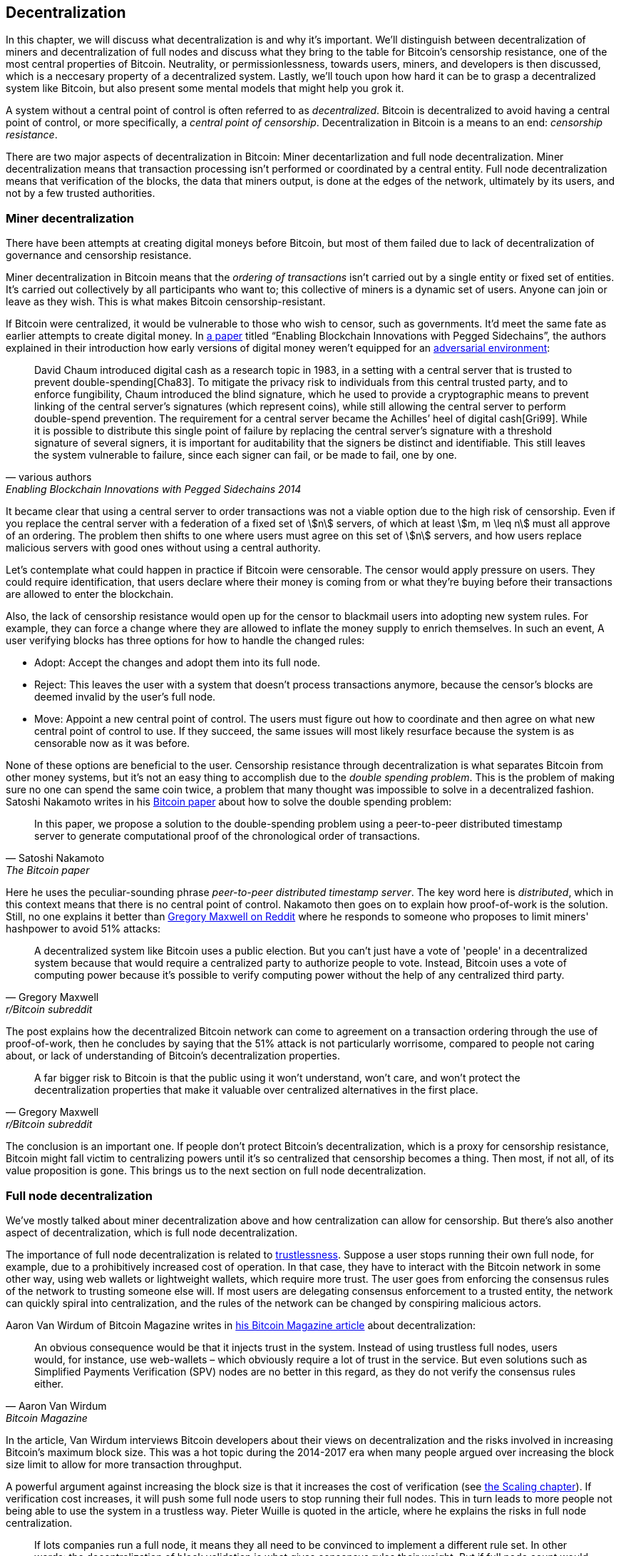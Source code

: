 == Decentralization

In this chapter, we will discuss what decentralization is and why it's
important. We'll distinguish between decentralization of miners and
decentralization of full nodes and discuss what they bring to the
table for Bitcoin's censorship resistance, one of the most central
properties of Bitcoin. Neutrality, or permissionlessness, towards
users, miners, and developers is then discussed, which is a neccesary
property of a decentralized system. Lastly, we'll touch upon how hard
it can be to grasp a decentralized system like Bitcoin, but also
present some mental models that might help you grok it.

A system without a central point of control is often referred to as
_decentralized_. Bitcoin is decentralized to avoid having a central
point of control, or more specifically, a _central point of
censorship_. Decentralization in Bitcoin is a means to an end:
_censorship resistance_.

There are two major aspects of decentralization in Bitcoin: Miner
decentarlization and full node decentralization. Miner
decentralization means that transaction processing isn't performed or
coordinated by a central entity. Full node decentralization means that
verification of the blocks, the data that miners output, is done at
the edges of the network, ultimately by its users, and not by a few
trusted authorities.

=== Miner decentralization

There have been attempts at creating digital moneys before Bitcoin,
but most of them failed due to lack of decentralization of governance
and censorship resistance.

Miner decentralization in Bitcoin means that the _ordering of
transactions_ isn't carried out by a single entity or fixed set of
entities. It's carried out collectively by all participants who want
to; this collective of miners is a dynamic set of users. Anyone can
join or leave as they wish. This is what makes Bitcoin censorship-resistant.

If Bitcoin were centralized, it would be vulnerable to those who wish
to censor, such as governments. It'd meet the same fate as earlier
attempts to create digital money. In
https://www.blockstream.com/sidechains.pdf[a paper] titled "`Enabling
Blockchain Innovations with Pegged Sidechains`", the authors explained
in their introduction how early versions of digital money weren't
equipped for an <<adversarialthinking,adversarial environment>>:

[quote, various authors, Enabling Blockchain Innovations with Pegged Sidechains 2014]
____
David Chaum introduced digital cash as a research topic in 1983, in a
setting with a central server that is trusted to prevent
double-spending[Cha83]. To mitigate the privacy risk to individuals
from this central trusted party, and to enforce fungibility, Chaum
introduced the blind signature, which he used to provide a
cryptographic means to prevent linking of the central server’s
signatures (which represent coins), while still allowing the central
server to perform double-spend prevention. The requirement for a
central server became the Achilles’ heel of digital cash[Gri99]. While
it is possible to distribute this single point of failure by replacing
the central server’s signature with a threshold signature of several
signers, it is important for auditability that the signers be distinct
and identifiable. This still leaves the system vulnerable to failure,
since each signer can fail, or be made to fail, one by one.
____

It became clear that using a central server to order transactions was
not a viable option due to the high risk of censorship. Even if you replace the
central server with a federation of a fixed set of stem:[n] servers,
of which at least stem:[m, m \leq n] must all approve of an
ordering. The problem then shifts to one where users must agree on
this set of stem:[n] servers, and how users replace malicious
servers with good ones without using a central authority.

Let's contemplate what could happen in practice if Bitcoin were
censorable. The censor would apply pressure on users. They could
require identification, that users declare where their money is coming
from or what they're buying before their transactions are allowed to
enter the blockchain.

Also, the lack of censorship resistance would open up for the censor
to blackmail users into adopting new system rules. For example,
they can force a change where they are allowed to inflate the money
supply to enrich themselves. In such an event, A user verifying blocks has
three options for how to handle the changed rules:

* Adopt: Accept the changes and adopt them into its full node.
* Reject: This leaves the user with a system that doesn't process
transactions anymore, because the censor's blocks are deemed invalid
by the user's full node.
* Move: Appoint a new central point of control. The users must figure out how
to coordinate and then agree on what new central point of control to use.
If they succeed, the same issues will most likely resurface because the system
is as censorable now as it was before.

None of these options are beneficial to the user. Censorship
resistance through decentralization is what separates Bitcoin from
other money systems, but it's not an easy thing to accomplish due to
the _double spending problem_. This is the problem of making sure no
one can spend the same coin twice, a problem that many thought was
impossible to solve in a decentralized fashion. Satoshi Nakamoto
writes in his https://bitcoin.org/bitcoin.pdf[Bitcoin paper] about how
to solve the double spending problem:

[quote, Satoshi Nakamoto, The Bitcoin paper]
____
In this paper, we propose a solution to the double-spending problem
using a peer-to-peer distributed timestamp server to generate
computational proof of the chronological order of transactions.
____

Here he uses the peculiar-sounding phrase _peer-to-peer distributed timestamp
server_. The key word here is _distributed_, which in this
context means that there is no central point of control. Nakamoto then
goes on to explain how proof-of-work is the solution. Still, no one
explains it better than
https://www.reddit.com/r/Bitcoin/comments/ddddfl/question_on_the_vulnerability_of_bitcoin/f2g9e7b/[Gregory
Maxwell on Reddit] where he responds to someone who proposes to limit
miners' hashpower to avoid 51% attacks:

[[one-cpu-one-vote]]
[quote, Gregory Maxwell, r/Bitcoin subreddit]
____
A decentralized system like Bitcoin uses a public election. But you
can't just have a vote of 'people' in a decentralized system because
that would require a centralized party to authorize people to
vote. Instead, Bitcoin uses a vote of computing power because it's
possible to verify computing power without the help of any centralized
third party.
____

The post explains how the decentralized Bitcoin network can come to
agreement on a transaction ordering through the use of proof-of-work,
then he concludes by saying that the 51% attack is not particularly
worrisome, compared to people not caring about, or lack of
understanding of Bitcoin's decentralization properties.

[quote, Gregory Maxwell, r/Bitcoin subreddit]
____
A far bigger risk to Bitcoin is that the public using it won't
understand, won't care, and won't protect the decentralization
properties that make it valuable over centralized alternatives in the
first place.
____

The conclusion is an important one. If people don't protect Bitcoin's
decentralization, which is a proxy for censorship resistance, Bitcoin
might fall victim to centralizing powers until it's so centralized
that censorship becomes a thing. Then most, if not all, of its value
proposition is gone. This brings us to the next section on full node
decentralization.

=== Full node decentralization

We've mostly talked about miner decentralization above and how centralization
can allow for censorship. But there's also another aspect of decentralization,
which is full node decentralization.

The importance of full node decentralization is related to
<<trustlessness,trustlessness>>. Suppose a user stops running their own
full node, for example, due to a prohibitively increased cost of
operation. In that case, they have to interact with the Bitcoin network in some
other way, using web wallets or lightweight wallets, which require more trust.
The user goes from enforcing the consensus rules of the network to trusting
someone else will. If most users are delegating consensus enforcement to a
trusted entity, the network can quickly spiral into centralization, and the
rules of the network can be changed by conspiring malicious actors.

Aaron Van Wirdum of Bitcoin Magazine
writes in
https://bitcoinmagazine.com/technical/decentralist-perspective-bitcoin-might-need-small-blocks-1442090446[his
Bitcoin Magazine article] about decentralization:

[quote, Aaron Van Wirdum, Bitcoin Magazine]
____
An obvious consequence would be that it injects trust in the
system. Instead of using trustless full nodes, users would, for
instance, use web-wallets – which obviously require a lot of trust in
the service. But even solutions such as Simplified Payments
Verification (SPV) nodes are no better in this regard, as they do not
verify the consensus rules either.
____

In the article, Van Wirdum interviews Bitcoin developers about their views on
decentralization and the risks involved in increasing
Bitcoin's maximum block size. This was a hot topic during the 2014-2017 era
when many people argued over increasing the block size limit to
allow for more transaction throughput.

A powerful argument against increasing the block size is that it
increases the cost of verification (see <<_vertical_scaling,the
Scaling chapter>>). If verification cost increases, it will push some
full node users to stop running their full nodes. This in turn leads
to more people not being able to use the system in a
trustless way. Pieter Wuille is quoted in the article, where he
explains the risks in full node centralization.

[quote, Pieter Wuille, Bitcoin Magazine]
____
If lots companies run a full node, it means they all need to be
convinced to implement a different rule set. In other words: the
decentralization of block validation is what gives consensus rules
their weight. But if full node count would drop very low, for instance
because everyone uses the same web-wallets, exchanges and SPV or
mobile wallets, regulation could become a reality. And if authorities
can regulate the consensus rules, it means they can change anything
that makes Bitcoin Bitcoin. Even the 21 million bitcoin limit.
____

There you go. It's important that Bitcoin users run their own full
nodes to deter regulators and big corporations from trying to change
the consensus rules.

=== Neutrality

Bitcoin is neutral, or permissionless, as people like to call it. This
means that Bitcoin doesn't care who you are or what you use it for.

[quote, wumpus on freenode IRC (punctuation added), #bitcoin-core-dev 2012-04-04T17:34:04 UTC]
____
bitcoin is neutral, which is a good thing, and the only way it can
work. if it was controlled by an organisation it'd just be another
virtual object type and I would have zero interest in it
____

As long as you play by the rules, you're free to use it
as you please, without asking anyone for permission. This includes
_mining_, _transacting_ in, and _building protocols and services_ on top of
Bitcoin.

////
In the foreword of [Grokking Bitcoin], David Harding writes about
Bitcoin's neutrality and how it differs from regular systems:

[quote, David Harding, Foreword of Grokking Bitcoin
____
"A decentralized system that doesn’t use identities or depend on trust
is quite different from the everyday systems with which most of us are
familiar."
____
////

* If *mining* would have been a permissioned process, you'd need a
central authority to select who's allowed to mine. This would most
likely lead to miners having to sign legal contracts where they agree
to censor transactions according to the whims of the central
authority, which defeats the purpose of mining in the first place.

* If people *transacting* in Bitcoin would have to provide personal
information, declare what their transactions are for, or otherwise prove
that they are worthy of transacting, we would also need a central
point of authority to permit users or transactions. Again,
this would lead to censorship and exclusion.

* If developers had to ask for permission to *build protocols* on top of
Bitcoin, only protocols that the central developer granting committee
allows would be developed. This would, due to government intervention,
inevitably exclude all privacy preserving protocols and all attempts
at improving decentralization.

At all levels, trying to impose restrictions on who gets to use
Bitcoin for what will hurt Bitcoin to the point where it's no longer
living up to its value proposition.

Pieter Wuille https://bitcoin.stackexchange.com/a/92055/69518[answers
a question on Stack Exchange] about how the blockchain relates to
normal databases. He explains how permissionlessness is achievable
through use of proof-of-work in combination with economic
incentives. He concludes:

[quote, Pieter Wuille, Stack Exchange]
____
Using trustless consensus algorithms like PoW does add something no
other construction gives you (permissionless participation, meaning
there is no set group of participants that can censor your changes),
but comes at a high cost, and its economic assumptions make it pretty
much only useful for systems that define their own
cryptocurrency. There is probably only place in the world for one or a
few actually used ones of these.
____

He describes that to achieve premissionlessness, the system [most
likely] needs its own currency.



////
Andreas M. Antonopoulos - Bitcoin Neutrality
https://www.youtube.com/watch?v=BT8FXQN-9-A
"How does this change affect the core principle of neutrality?"
Comparing Internet neutrality to Bitcoin neutrality

Andreas: Internetdagarna, touches on neutrality
https://www.youtube.com/watch?v=T2zH-T_hmLs

David Harding on Bitcoin's permissionless
http://rosenbaum.se/book/grokking-bitcoin-fm.html



Attaching identity ruins neutrality

A decentralized system has to be permissionless, which means that
there's no 


* Miners come and go anonymously, no questions asked
** Many miners doxx themselves for some reason
* Nodes (users) come and go, no questions asked

* we keep the barrier to entry for running a node as low as possible
  (resource minimization, good UX)
* favor solutions that enhance privacy
* keep up-to-date and correct translations for Bitcoin Core
* ensure that features are not introduced that favor the laws and
  regulations of one particular jurisdiction over another
* ensure the p2p network is resilient against preventing nodes from
  specific geographic regions from joining


Arvind Narayanan and Jeremy Clark - Bitcoin's Academic Pedigree
https://queue.acm.org/detail.cfm?id=3136559 "Virtually all
fault-tolerant systems assume that a strict majority or supermajority
(e.g., more than half or two-thirds) of nodes in the system are both
honest and reliable. In an open peer-to-peer network, there is no
registration of nodes, and they freely join and leave. Thus an
adversary can create enough Sybils, or sockpuppet nodes, to overcome
the consensus guarantees of the system. The Sybil attack was
formalized in 2002 by John Douceur,14 who turned to a cryptographic
construction called proof of work to mitigate it."


Pieter Wuille - PoW is used to reach consensus on transaction ordering
https://bitcoin.stackexchange.com/a/72693/69518

Keiser Report on permissionlessness
https://www.rt.com/shows/to-the-moon/458411-bitcoin-conference-taaki-barlow/
~"We are so conditioned to seek permission..."
No one to bail you out
Burn your hand is a good lesson, can't intellectually learn that.


Users - Anyone interacting through the Bitcoin protocol. Miners, hodlers, merchants, etc.

Bitcoin can be used on any level without asking anyone for permission.

Why is this important?


* If mining becomes too centralized, users can opt to start mining

* If Bitcoin wasn't permissionless, some authority would be needed to
  decide who's allowed to participate and who's not. This would be a
  centralized system and Bitcoin would fall under censorship pressure.

////


=== Grokking decentralization

An interesting aspect of Bitcoin is how hard it is to grasp the fact
that no one controls it. There are no committees or executives in
Bitcoin. Gregory Maxwell, again
https://www.reddit.com/r/Bitcoin/comments/s82t2n/comment/htdte7w/?utm_source=share&utm_medium=web2x&context=3[on
the Bitcoin subreddit], compares this to the English language in an
interesting way:

[quote, Gregory Maxwell, r/Bitcoin subreddit]
____
Many people have a hard time understanding autonomous systems, there
are many in their lives things like the english language-- but people
just take them for granted and don't even think of them as
systems. They're stuck in a centralized way of thinking where
everything they think of as a 'thing' has an authority that
controls it.

Bitcoin doesn't focus on anything. Various people who have adopted
Bitcoin chose of their own free will to promote it, and how they
choose to do so is their own business. Authority fixated people may
see these activities and believe they're some operation by the bitcoin
authority, but no such authority exists.
____

.Fish schools have no leaders.
[.right.half-width.thumb]
image::fishschool.jpg[]

The way Bitcoin works through decentralization resembles the
extraordinary collective intelligence found among many species in
nature. Computer scientist Radhika Nagpal speaks in a
https://www.ted.com/talks/radhika_nagpal_what_intelligent_machines_can_learn_from_a_school_of_fish[Ted
talk] about the collective behavior of fish schools, and how they try
to mimic that using robots.

[quote, Radhika Nagpal, What intelligent machines can learn from a school of fish]
____
Secondly, and the thing that I still find most remarkable, is that we
know that there are no leaders supervising this fish school. Instead,
this incredible collective mind behavior is emerging purely from the
interactions of one fish and another. Somehow, there are these
interactions or rules of engagement between neighboring fish that make
it all work out.
____

She points out that many systems, in nature or man-made, can and do
work without leaders, and they are very powerful and resilient. Each individual
interacts with their immediate surroundings, but they form something
tremendous together.

No matter what you think about Bitcoin, its decentralized nature makes
it very hard to control. Bitcoin exists, and there's nothing you can do
about it. It's a thing to be studied, not debated.
